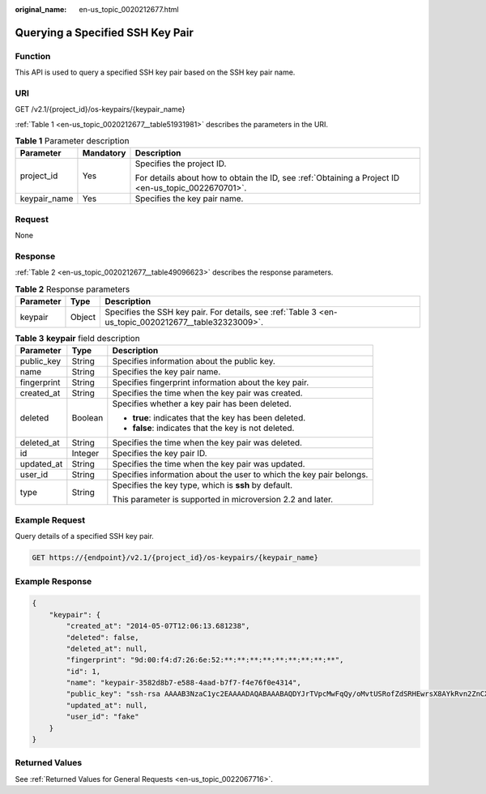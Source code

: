 :original_name: en-us_topic_0020212677.html

.. _en-us_topic_0020212677:

Querying a Specified SSH Key Pair
=================================

Function
--------

This API is used to query a specified SSH key pair based on the SSH key pair name.

URI
---

GET /v2.1/{project_id}/os-keypairs/{keypair_name}

:ref:`Table 1 <en-us_topic_0020212677__table51931981>` describes the parameters in the URI.

.. _en-us_topic_0020212677__table51931981:

.. table:: **Table 1** Parameter description

   +-----------------------+-----------------------+-----------------------------------------------------------------------------------------------------+
   | Parameter             | Mandatory             | Description                                                                                         |
   +=======================+=======================+=====================================================================================================+
   | project_id            | Yes                   | Specifies the project ID.                                                                           |
   |                       |                       |                                                                                                     |
   |                       |                       | For details about how to obtain the ID, see :ref:`Obtaining a Project ID <en-us_topic_0022670701>`. |
   +-----------------------+-----------------------+-----------------------------------------------------------------------------------------------------+
   | keypair_name          | Yes                   | Specifies the key pair name.                                                                        |
   +-----------------------+-----------------------+-----------------------------------------------------------------------------------------------------+

Request
-------

None

Response
--------

:ref:`Table 2 <en-us_topic_0020212677__table49096623>` describes the response parameters.

.. _en-us_topic_0020212677__table49096623:

.. table:: **Table 2** Response parameters

   +-----------+--------+------------------------------------------------------------------------------------------------------+
   | Parameter | Type   | Description                                                                                          |
   +===========+========+======================================================================================================+
   | keypair   | Object | Specifies the SSH key pair. For details, see :ref:`Table 3 <en-us_topic_0020212677__table32323009>`. |
   +-----------+--------+------------------------------------------------------------------------------------------------------+

.. _en-us_topic_0020212677__table32323009:

.. table:: **Table 3** **keypair** field description

   +-----------------------+-----------------------+---------------------------------------------------------------------+
   | Parameter             | Type                  | Description                                                         |
   +=======================+=======================+=====================================================================+
   | public_key            | String                | Specifies information about the public key.                         |
   +-----------------------+-----------------------+---------------------------------------------------------------------+
   | name                  | String                | Specifies the key pair name.                                        |
   +-----------------------+-----------------------+---------------------------------------------------------------------+
   | fingerprint           | String                | Specifies fingerprint information about the key pair.               |
   +-----------------------+-----------------------+---------------------------------------------------------------------+
   | created_at            | String                | Specifies the time when the key pair was created.                   |
   +-----------------------+-----------------------+---------------------------------------------------------------------+
   | deleted               | Boolean               | Specifies whether a key pair has been deleted.                      |
   |                       |                       |                                                                     |
   |                       |                       | -  **true**: indicates that the key has been deleted.               |
   |                       |                       | -  **false**: indicates that the key is not deleted.                |
   +-----------------------+-----------------------+---------------------------------------------------------------------+
   | deleted_at            | String                | Specifies the time when the key pair was deleted.                   |
   +-----------------------+-----------------------+---------------------------------------------------------------------+
   | id                    | Integer               | Specifies the key pair ID.                                          |
   +-----------------------+-----------------------+---------------------------------------------------------------------+
   | updated_at            | String                | Specifies the time when the key pair was updated.                   |
   +-----------------------+-----------------------+---------------------------------------------------------------------+
   | user_id               | String                | Specifies information about the user to which the key pair belongs. |
   +-----------------------+-----------------------+---------------------------------------------------------------------+
   | type                  | String                | Specifies the key type, which is **ssh** by default.                |
   |                       |                       |                                                                     |
   |                       |                       | This parameter is supported in microversion 2.2 and later.          |
   +-----------------------+-----------------------+---------------------------------------------------------------------+

Example Request
---------------

Query details of a specified SSH key pair.

.. code-block:: text

   GET https://{endpoint}/v2.1/{project_id}/os-keypairs/{keypair_name}

Example Response
----------------

.. code-block::

   {
       "keypair": {
           "created_at": "2014-05-07T12:06:13.681238",
           "deleted": false,
           "deleted_at": null,
           "fingerprint": "9d:00:f4:d7:26:6e:52:**:**:**:**:**:**:**:**:**",
           "id": 1,
           "name": "keypair-3582d8b7-e588-4aad-b7f7-f4e76f0e4314",
           "public_key": "ssh-rsa AAAAB3NzaC1yc2EAAAADAQABAAABAQDYJrTVpcMwFqQy/oMvtUSRofZdSRHEwrsX8AYkRvn2ZnCXM+b6+GZ2NQuuWj+ocznlnwiGFQDsL/yeE+/kurqcPJFKKp60mToXIMyzioFxW88fJtw*************************************************************************************************************************************************************************************************************************** Generated-by-Nova\n",
           "updated_at": null,
           "user_id": "fake"
       }
   }

Returned Values
---------------

See :ref:`Returned Values for General Requests <en-us_topic_0022067716>`.
